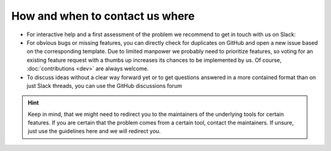 How and when to contact us where
================================

- For interactive help and a first assessment of the problem we recommend to get in touch with us on Slack: |Get help on Slack|
- For obvious bugs or missing features, you can directly check for duplicates on GitHub and open a new issue
  based on the corresponding template. Due to limited manpower we probably need to prioritize features,
  so voting for an existing feature request with a thumbs up increases its chances to be implemented by us.
  Of course, :doc:`contributions <dev>` are always welcome. |Report Issue|
- To discuss ideas without a clear way forward yet or to get questions answered in a more contained format than
  on just Slack threads, you can use the GitHub discussions forum |Get help on GitHub Forum|

.. hint:: Keep in mind, that we might need to redirect you to the maintainers of the underlying tools for certain
    features. If you are certain that the problem comes from a certain tool, contact the maintainers. If unsure,
    just use the guidelines here and we will redirect you.


.. |Get help on Slack| image:: http://img.shields.io/badge/slack-nf--core%20%23quantms-4A154B?labelColor=000000&logo=slack
                   :target: https://nfcore.slack.com/channels/quantms

.. |Report Issue| image:: https://img.shields.io/github/issues/bigbio/quantms
                   :target: https://github.com/bigbio/quantms/issues

.. |Get help on GitHub Forum| image:: https://img.shields.io/badge/Github-Discussions-green
                   :target: https://github.com/bigbio/quantms/discussions
